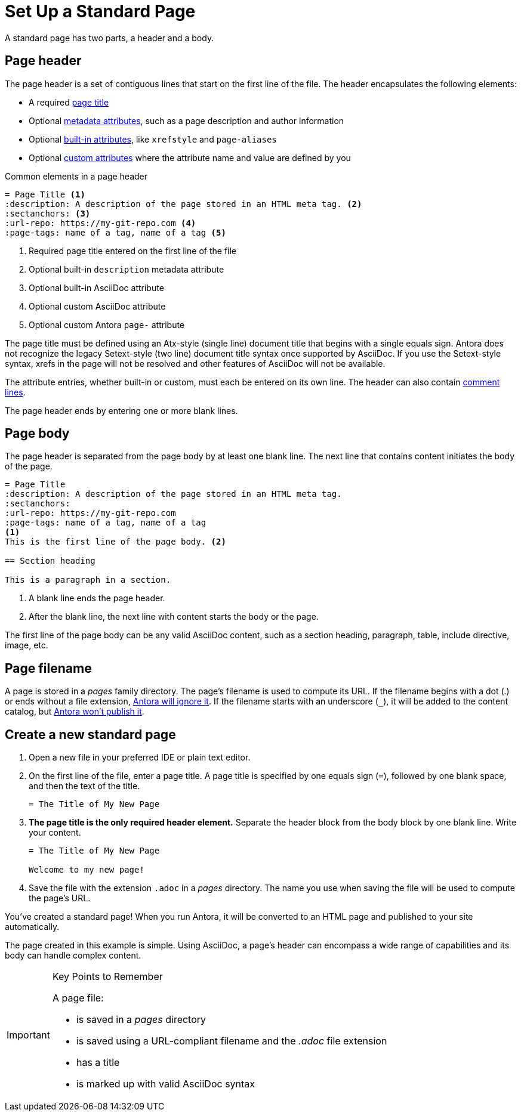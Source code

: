 = Set Up a Standard Page
:page-aliases: create-standard-page.adoc
:listing-caption!:

A standard page has two parts, a header and a body.

[#page-header]
== Page header

The page header is a set of contiguous lines that start on the first line of the file.
The header encapsulates the following elements:

* A required xref:title-and-metadata.adoc[page title]
* Optional xref:title-and-metadata.adoc[metadata attributes], such as a page description and author information
* Optional xref:attributes.adoc[built-in attributes], like `xrefstyle` and `page-aliases`
* Optional xref:attributes.adoc[custom attributes] where the attribute name and value are defined by you

.Common elements in a page header
----
= Page Title <.>
:description: A description of the page stored in an HTML meta tag. <.>
:sectanchors: <.>
:url-repo: https://my-git-repo.com <.>
:page-tags: name of a tag, name of a tag <.>
----
<.> Required page title entered on the first line of the file
<.> Optional built-in `description` metadata attribute
<.> Optional built-in AsciiDoc attribute
<.> Optional custom AsciiDoc attribute
<.> Optional custom Antora `page-` attribute

The page title must be defined using an Atx-style (single line) document title that begins with a single equals sign.
Antora does not recognize the legacy Setext-style (two line) document title syntax once supported by AsciiDoc.
If you use the Setext-style syntax, xrefs in the page will not be resolved and other features of AsciiDoc will not be available.

The attribute entries, whether built-in or custom, must each be entered on its own line.
The header can also contain xref:asciidoc:comments.adoc[comment lines].

The page header ends by entering one or more blank lines.

== Page body

The page header is separated from the page body by at least one blank line.
The next line that contains content initiates the body of the page.

----
= Page Title
:description: A description of the page stored in an HTML meta tag.
:sectanchors:
:url-repo: https://my-git-repo.com
:page-tags: name of a tag, name of a tag
<.>
This is the first line of the page body. <.>

== Section heading

This is a paragraph in a section.
----
<.> A blank line ends the page header.
<.> After the blank line, the next line with content starts the body or the page.

The first line of the page body can be any valid AsciiDoc content, such as a section heading, paragraph, table, include directive, image, etc.

== Page filename

A page is stored in a [.path]_pages_ family directory.
The page's filename is used to compute its URL.
If the filename begins with a dot (.) or ends without a file extension, xref:ROOT:standard-directories.adoc#hidden-files[Antora will ignore it].
If the filename starts with an underscore (`+_+`), it will be added to the content catalog, but xref:ROOT:standard-directories.adoc#hidden-files[Antora won't publish it].

== Create a new standard page

. Open a new file in your preferred IDE or plain text editor.

. On the first line of the file, enter a page title.
A page title is specified by one equals sign (`=`), followed by one blank space, and then the text of the title.
+
----
= The Title of My New Page
----

. *The page title is the only required header element.*
Separate the header block from the body block by one blank line.
Write your content.
+
----
= The Title of My New Page

Welcome to my new page!
----

. Save the file with the extension `.adoc` in a [.path]_pages_ directory.
The name you use when saving the file will be used to compute the page's URL.

You've created a standard page!
When you run Antora, it will be converted to an HTML page and published to your site automatically.

The page created in this example is simple.
Using AsciiDoc, a page's header can encompass a wide range of capabilities and its body can handle complex content.

[IMPORTANT]
.Key Points to Remember
====
A page file:

* is saved in a [.path]_pages_ directory
* is saved using a URL-compliant filename and the _.adoc_ file extension
* has a title
* is marked up with valid AsciiDoc syntax
====

//If you want a site visitor to locate this page via a component navigation menu, you'll need to add a link to the page (`xref`) to a xref:navigation:index.adoc[navigation file].
